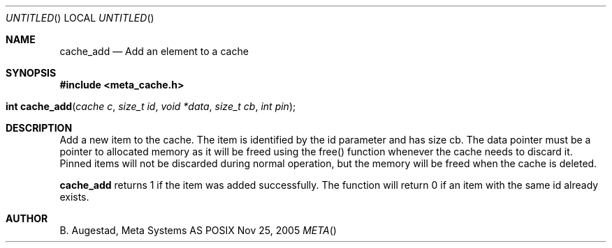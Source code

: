 .Dd Nov 25, 2005
.Os POSIX
.Dt META
.Th cache_add 3
.Sh NAME
.Nm cache_add
.Nd Add an element to a cache
.Sh SYNOPSIS
.Fd #include <meta_cache.h>
.Fo "int cache_add"
.Fa "cache c"
.Fa "size_t id"
.Fa "void *data"
.Fa "size_t cb"
.Fa "int pin"
.Fc
.Sh DESCRIPTION
Add a new item to the cache. The item is identified
by the id parameter and has size cb. The data pointer
must be a pointer to allocated memory as it will be
freed using the free() function whenever the cache 
needs to discard it. Pinned items will not be discarded
during normal operation, but the memory will be freed
when the cache is deleted.
.Pp
.Nm
returns 1 if the item was added successfully.
The function will return 0 if an item with the same id
already exists. 
.Sh AUTHOR
.An B. Augestad, Meta Systems AS

